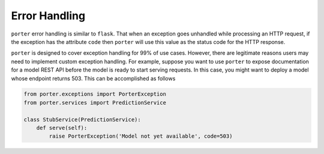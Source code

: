 .. _error_handling:

Error Handling
==============

``porter`` error handling is similar to ``flask``. That when an exception goes
unhandled while processing an HTTP request, if the exception has the attribute
``code`` then ``porter`` will use this value as the status code for the HTTP
response.

``porter`` is designed to cover exception handling for 99% of use cases. However,
there are legitimate reasons users may need to implement custom exception
handling. For example, suppose you want to use ``porter`` to expose documentation
for a model REST API before the model is ready to start serving requests. In
this case, you might want to deploy a model whose endpoint returns 503. This can be
accomplished as follows

.. code-block:: python

    from porter.exceptions import PorterException
    from porter.services import PredictionService

    class StubService(PredictionService):
        def serve(self):
            raise PorterException('Model not yet available', code=503)

